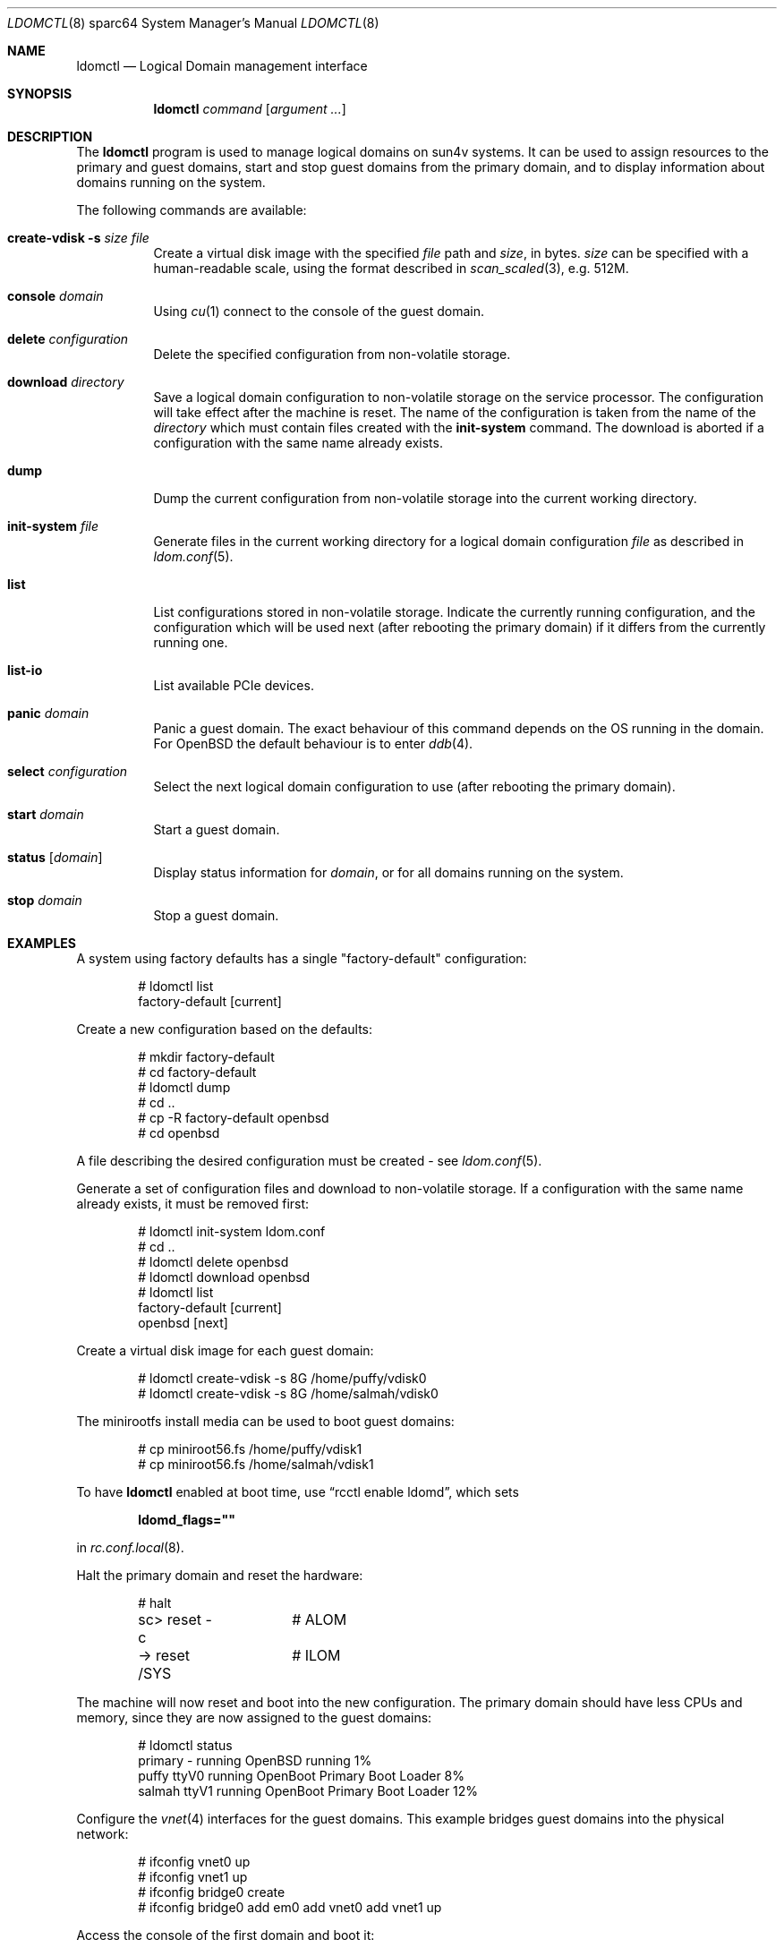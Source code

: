.\"     $OpenBSD: ldomctl.8,v 1.21 2019/12/30 20:10:48 kn Exp $
.\"
.\" Copyright (c) 2012 Mark Kettenis <kettenis@openbsd.org>
.\"
.\" Permission to use, copy, modify, and distribute this software for any
.\" purpose with or without fee is hereby granted, provided that the above
.\" copyright notice and this permission notice appear in all copies.
.\"
.\" THE SOFTWARE IS PROVIDED "AS IS" AND THE AUTHOR DISCLAIMS ALL WARRANTIES
.\" WITH REGARD TO THIS SOFTWARE INCLUDING ALL IMPLIED WARRANTIES OF
.\" MERCHANTABILITY AND FITNESS. IN NO EVENT SHALL THE AUTHOR BE LIABLE FOR
.\" ANY SPECIAL, DIRECT, INDIRECT, OR CONSEQUENTIAL DAMAGES OR ANY DAMAGES
.\" WHATSOEVER RESULTING FROM LOSS OF USE, DATA OR PROFITS, WHETHER IN AN
.\" ACTION OF CONTRACT, NEGLIGENCE OR OTHER TORTIOUS ACTION, ARISING OUT OF
.\" OR IN CONNECTION WITH THE USE OR PERFORMANCE OF THIS SOFTWARE.
.\"
.Dd $Mdocdate: December 30 2019 $
.Dt LDOMCTL 8 sparc64
.Os
.Sh NAME
.Nm ldomctl
.Nd Logical Domain management interface
.Sh SYNOPSIS
.Nm ldomctl
.Ar command
.Op Ar argument ...
.Sh DESCRIPTION
The
.Nm
program is used to manage logical domains on sun4v systems.
It can be used to assign resources to the primary and guest domains,
start and stop guest domains from the primary domain, and to display
information about domains running on the system.
.Pp
The following commands are available:
.Bl -tag -width Ds
.It Cm create-vdisk Fl s Ar size Ar file
Create a virtual disk image with the specified
.Ar file
path and
.Ar size ,
in bytes.
.Ar size
can be specified with a human-readable scale, using the format described in
.Xr scan_scaled 3 ,
e.g. 512M.
.It Cm console Ar domain
Using
.Xr cu 1
connect to the console of the guest domain.
.It Cm delete Ar configuration
Delete the specified configuration from non-volatile storage.
.It Cm download Ar directory
Save a logical domain configuration to non-volatile storage on the
service processor.
The configuration will take effect after the machine is reset.
The name of the configuration is taken from the name of the
.Ar directory
which must contain files created with the
.Cm init-system
command.
The download is aborted if a configuration with the same name already exists.
.It Cm dump
Dump the current configuration from non-volatile storage into the current
working directory.
.It Cm init-system Ar file
Generate files in the current working directory for a logical domain
configuration
.Ar file
as described in
.Xr ldom.conf 5 .
.It Cm list
List configurations stored in non-volatile storage.
Indicate the currently running configuration,
and the configuration which will be used next
(after rebooting the primary domain) if it differs from the currently running one.
.It Cm list-io
List available PCIe devices.
.It Cm panic Ar domain
Panic a guest domain.
The exact behaviour of this command depends on the OS running in the domain.
For
.Ox
the default behaviour is to enter
.Xr ddb 4 .
.It Cm select Ar configuration
Select the next logical domain configuration to use
(after rebooting the primary domain).
.It Cm start Ar domain
Start a guest domain.
.It Cm status Op Ar domain
Display status information for
.Ar domain ,
or for all domains running on the system.
.It Cm stop Ar domain
Stop a guest domain.
.El
.Sh EXAMPLES
A system using factory defaults has a single "factory-default" configuration:
.Bd -literal -offset indent
# ldomctl list
factory-default [current]
.Ed
.Pp
Create a new configuration based on the defaults:
.Bd -literal -offset indent
# mkdir factory-default
# cd factory-default
# ldomctl dump
# cd ..
# cp -R factory-default openbsd
# cd openbsd
.Ed
.Pp
A file describing the desired configuration must be created - see
.Xr ldom.conf 5 .
.Pp
Generate a set of configuration files and download to non-volatile storage.
If a configuration with the same name already exists, it must be removed first:
.Bd -literal -offset indent
# ldomctl init-system ldom.conf
# cd ..
# ldomctl delete openbsd
# ldomctl download openbsd
# ldomctl list
factory-default [current]
openbsd [next]
.Ed
.Pp
Create a virtual disk image for each guest domain:
.Bd -literal -offset indent
# ldomctl create-vdisk -s 8G /home/puffy/vdisk0
# ldomctl create-vdisk -s 8G /home/salmah/vdisk0
.Ed
.Pp
The minirootfs install media can be used to boot guest domains:
.Bd -literal -offset indent
# cp miniroot56.fs /home/puffy/vdisk1
# cp miniroot56.fs /home/salmah/vdisk1
.Ed
.Pp
To have
.Nm
enabled at boot time, use
.Dq rcctl enable ldomd ,
which sets
.Pp
.Dl ldomd_flags=\(dq\(dq
.Pp
in
.Xr rc.conf.local 8 .
.Pp
Halt the primary domain and reset the hardware:
.Bd -literal -offset indent
# halt
sc> reset -c	# ALOM
-> reset /SYS	# ILOM
.Ed
.Pp
The machine will now reset and boot into the new configuration.
The primary domain should have less CPUs and memory, since they
are now assigned to the guest domains:
.Bd -literal -offset indent
# ldomctl status
primary     -         running     OpenBSD running                1%
puffy       ttyV0     running     OpenBoot Primary Boot Loader   8%
salmah      ttyV1     running     OpenBoot Primary Boot Loader  12%
.Ed
.Pp
Configure the
.Xr vnet 4
interfaces for the guest domains.
This example bridges guest domains into the physical network:
.Bd -literal -offset indent
# ifconfig vnet0 up
# ifconfig vnet1 up
# ifconfig bridge0 create
# ifconfig bridge0 add em0 add vnet0 add vnet1 up
.Ed
.Pp
Access the console of the first domain and boot it:
.Bd -literal -offset indent
# ldomctl console puffy
ok boot disk1
.Ed
.Sh SEE ALSO
.Xr dd 1 ,
.Xr ddb 4 ,
.Xr vnet 4 ,
.Xr ldom.conf 5 ,
.Xr ldomd 8
.Sh HISTORY
The
.Nm
program first appeared in
.Ox 5.3 .
.Sh AUTHORS
The
.Nm
program was written by
.An Mark Kettenis Aq Mt kettenis@openbsd.org .
